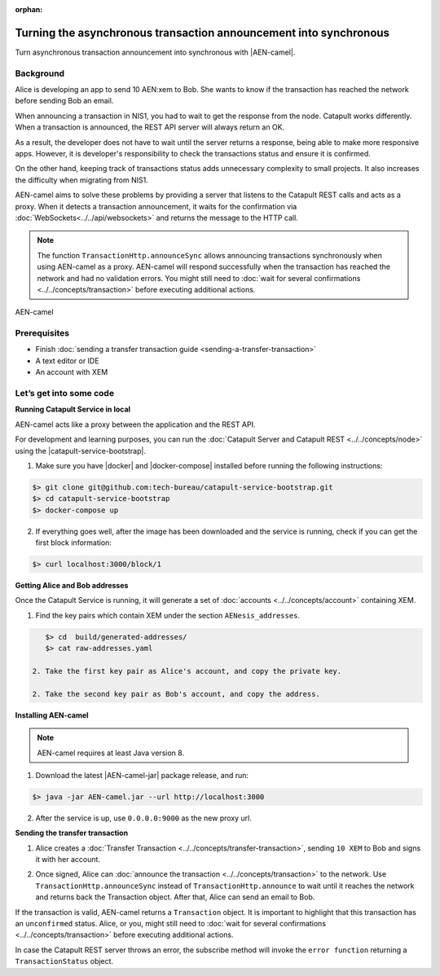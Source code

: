 :orphan:

.. post:: 18 Aug, 2018
    :category: monitoring
    :excerpt: 1
    :nocomments:

##################################################################
Turning the asynchronous transaction announcement into synchronous
##################################################################

Turn asynchronous transaction announcement into synchronous with |AEN-camel|.

**********
Background
**********

Alice is developing an app to send 10 AEN:xem to Bob. She wants to know if the transaction has reached the network before sending Bob an email.

When announcing a transaction in NIS1, you had to wait to get the response from the node. Catapult works differently. When a transaction is announced, the REST API server will always return an OK.

As a result, the developer does not have to wait until the server returns a response, being able to make more responsive apps.  However, it is developer's responsibility to check the transactions status and ensure it is confirmed.

On the other hand, keeping track of transactions status adds unnecessary complexity to small projects. It also increases the difficulty when migrating from NIS1.

AEN-camel aims to solve these problems by providing a server that listens to the Catapult REST calls and acts as a proxy. When it detects a transaction announcement, it waits for the confirmation via :doc:`WebSockets<../../api/websockets>` and returns the message to the HTTP call.

.. note:: The function ``TransactionHttp.announceSync`` allows announcing transactions synchronously when using  AEN-camel as a proxy.  AEN-camel will respond successfully when the transaction has reached the network and had no validation errors.  You might still need to :doc:`wait for several confirmations  <../../concepts/transaction>` before executing additional actions.

.. figure:: ../../resources/images/guides-transactions-transfer-AEN-camel.png
    :align: center

    AEN-camel

*************
Prerequisites
*************

- Finish :doc:`sending a transfer transaction guide <sending-a-transfer-transaction>`
- A text editor or IDE
- An account with XEM

************************
Let’s get into some code
************************

**Running Catapult Service in local**

AEN-camel acts like a proxy between the application and the REST API.

For development and learning purposes, you can run the :doc:`Catapult Server and Catapult REST <../../concepts/node>` using the |catapult-service-bootstrap|.

1. Make sure you have |docker| and |docker-compose| installed before running the following instructions:

.. code-block:: bash

    $> git clone git@github.com:tech-bureau/catapult-service-bootstrap.git
    $> cd catapult-service-bootstrap
    $> docker-compose up

2. If everything goes well, after the image has been downloaded and the service is running, check if you can get the first block information:

.. code-block:: bash

    $> curl localhost:3000/block/1

**Getting Alice and Bob addresses**

Once the Catapult Service is running, it will generate a set of :doc:`accounts <../../concepts/account>` containing XEM.

1. Find the key pairs which contain XEM under the section ``AENesis_addresses``.

.. code-block:: bash

    $> cd  build/generated-addresses/
    $> cat raw-addresses.yaml

 2. Take the first key pair as Alice's account, and copy the private key. 
 
 2. Take the second key pair as Bob's account, and copy the address. 

**Installing AEN-camel**

.. note:: AEN-camel requires at least Java version 8.

1. Download the latest |AEN-camel-jar| package release, and run:

.. code-block:: bash

    $> java -jar AEN-camel.jar --url http://localhost:3000

2. After the service is up, use ``0.0.0.0:9000`` as the new proxy url.

**Sending the transfer transaction**

1. Alice creates a :doc:`Transfer Transaction <../../concepts/transfer-transaction>`, sending ``10 XEM`` to Bob and signs it with her account.

.. example-code::

    .. literalinclude:: ../../resources/examples/typescript/transaction/TurningTheAsynchronousTransactionAnnouncementIntoSynchronous.ts
        :caption: |turning-the-asynchronous-transaction-announcement-into-synchronous-ts|
        :language: typescript
        :lines:  32-44

2. Once signed, Alice can :doc:`announce the transaction <../../concepts/transaction>` to the network. Use ``TransactionHttp.announceSync`` instead of ``TransactionHttp.announce`` to wait until it reaches the network and returns back the Transaction object. After that, Alice can send an email to Bob.

.. example-code::

    .. literalinclude:: ../../resources/examples/typescript/transaction/TurningTheAsynchronousTransactionAnnouncementIntoSynchronous.ts
        :caption: |turning-the-asynchronous-transaction-announcement-into-synchronous-ts|
        :language: typescript
        :lines:  47-

If the transaction is valid, AEN-camel returns a ``Transaction`` object. It is important to highlight that this transaction has an ``unconfirmed`` status. Alice, or you, might still need to :doc:`wait  for several confirmations <../../concepts/transaction>` before executing additional actions.

In case the Catapult REST server throws an error, the subscribe method will invoke the ``error function`` returning a ``TransactionStatus`` object.


.. |AEN-camel| raw:: html

   <a href="https://github.com/AENtech/AEN-camel" target="_blank">AEN-camel</a>

.. |AEN-camel-jar| raw:: html

   <a href="https://github.com/AENtech/AEN-camel/releases" target="_blank">AEN-camel jar</a>

.. |docker| raw:: html

    <a href="https://docs.docker.com/install/" target="_blank">docker</a>

.. |docker-compose| raw:: html

    <a href="https://docs.docker.com/compose/install/" target="_blank">docker compose</a>

.. |catapult-service-bootstrap| raw:: html

   <a href="https://github.com/tech-bureau/catapult-service-bootstrap/" target="_blank">Catapult Service Bootstrap</a>

.. |turning-the-asynchronous-transaction-announcement-into-synchronous-ts| raw:: html

   <a href="https://github.com/AENtech/AEN-docs/blob/master/source/resources/examples/typescript/transaction/TurningTheAsynchronousTransactionAnnouncementIntoSynchronous.ts" target="_blank">View Code</a>

